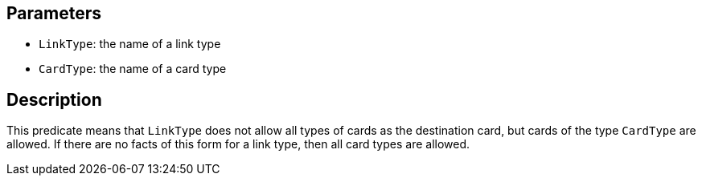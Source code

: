 == Parameters

* `LinkType`: the name of a link type
* `CardType`: the name of a card type

== Description

This predicate means that `LinkType` does not allow all types of cards as the destination card, but cards of the type `CardType` are allowed. If there are no facts of this form for a link type, then all card types are allowed.